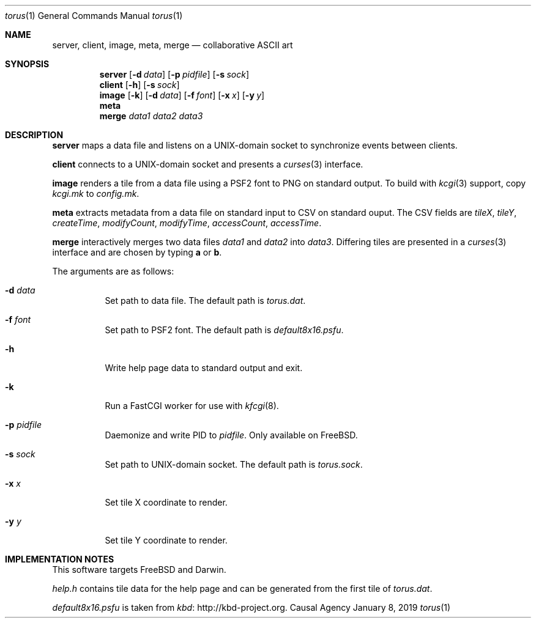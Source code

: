 .Dd January 8, 2019
.Dt torus 1
.Os "Causal Agency"
.
.Sh NAME
.Nm server ,
.Nm client ,
.Nm image ,
.Nm meta ,
.Nm merge
.Nd collaborative ASCII art
.
.Sh SYNOPSIS
.Nm server
.Op Fl d Ar data
.Op Fl p Ar pidfile
.Op Fl s Ar sock
.
.Nm client
.Op Fl h
.Op Fl s Ar sock
.
.Nm image
.Op Fl k
.Op Fl d Ar data
.Op Fl f Ar font
.Op Fl x Ar x
.Op Fl y Ar y
.
.Nm meta
.
.Nm merge
.Ar data1
.Ar data2
.Ar data3
.
.Sh DESCRIPTION
.Nm server
maps a data file
and listens on a UNIX-domain socket
to synchronize events between clients.
.
.Pp
.Nm client
connects to a UNIX-domain socket
and presents a
.Xr curses 3
interface.
.
.Pp
.Nm image
renders a tile from a data file
using a PSF2 font
to PNG on standard output.
To build with
.Xr kcgi 3
support,
copy
.Pa kcgi.mk
to
.Pa config.mk .
.
.Pp
.Nm meta
extracts metadata
from a data file on standard input
to CSV on standard ouput.
The CSV fields are
.Va tileX ,
.Va tileY ,
.Va createTime ,
.Va modifyCount ,
.Va modifyTime ,
.Va accessCount ,
.Va accessTime .
.
.Pp
.Nm merge
interactively merges two data files
.Ar data1
and
.Ar data2
into
.Ar data3 .
Differing tiles are presented in a
.Xr curses 3
interface
and are chosen by typing
.Ic a
or
.Ic b .
.
.Pp
The arguments are as follows:
.Bl -tag -width Ds
.It Fl d Ar data
Set path to data file.
The default path is
.Pa torus.dat .
.
.It Fl f Ar font
Set path to PSF2 font.
The default path is
.Pa default8x16.psfu .
.
.It Fl h
Write help page data to standard output and exit.
.
.It Fl k
Run a FastCGI worker for use with
.Xr kfcgi 8 .
.
.It Fl p Ar pidfile
Daemonize and write PID to
.Ar pidfile .
Only available on
.Fx .
.
.It Fl s Ar sock
Set path to UNIX-domain socket.
The default path is
.Pa torus.sock .
.
.It Fl x Ar x
Set tile X coordinate to render.
.
.It Fl y Ar y
Set tile Y coordinate to render.
.El
.
.Sh IMPLEMENTATION NOTES
This software targets
.Fx
and Darwin.
.
.Pp
.Pa help.h
contains tile data for the help page
and can be generated from the first tile of
.Pa torus.dat .
.
.Pp
.Pa default8x16.psfu
is taken from
.Lk http://kbd-project.org kbd .
